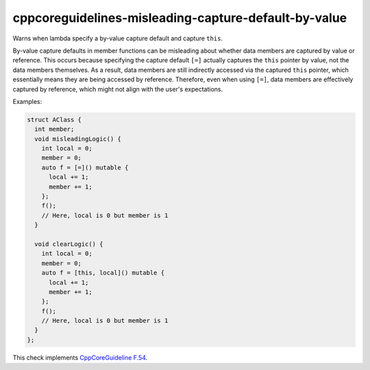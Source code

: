 .. title:: clang-tidy - cppcoreguidelines-misleading-capture-default-by-value

cppcoreguidelines-misleading-capture-default-by-value
=====================================================

Warns when lambda specify a by-value capture default and capture ``this``.

By-value capture defaults in member functions can be misleading about whether
data members are captured by value or reference. This occurs because specifying
the capture default ``[=]`` actually captures the ``this`` pointer by value,
not the data members themselves. As a result, data members are still indirectly
accessed via the captured ``this`` pointer, which essentially means they are
being accessed by reference. Therefore, even when using ``[=]``, data members
are effectively captured by reference, which might not align with the user's
expectations.

Examples:

.. code-block:: c++

      struct AClass {
        int member;
        void misleadingLogic() {
          int local = 0;
          member = 0;
          auto f = [=]() mutable {
            local += 1;
            member += 1;
          };
          f();
          // Here, local is 0 but member is 1
        }

        void clearLogic() {
          int local = 0;
          member = 0;
          auto f = [this, local]() mutable {
            local += 1;
            member += 1;
          };
          f();
          // Here, local is 0 but member is 1
        }
      };

This check implements
`CppCoreGuideline F.54 <https://isocpp.github.io/CppCoreGuidelines/CppCoreGuidelines#f54-when-writing-a-lambda-that-captures-this-or-any-class-data-member-dont-use--default-capture>`_.
